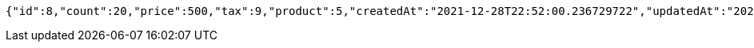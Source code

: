 [source,options="nowrap"]
----
{"id":8,"count":20,"price":500,"tax":9,"product":5,"createdAt":"2021-12-28T22:52:00.236729722","updatedAt":"2021-12-28T22:52:00.236743952"}
----